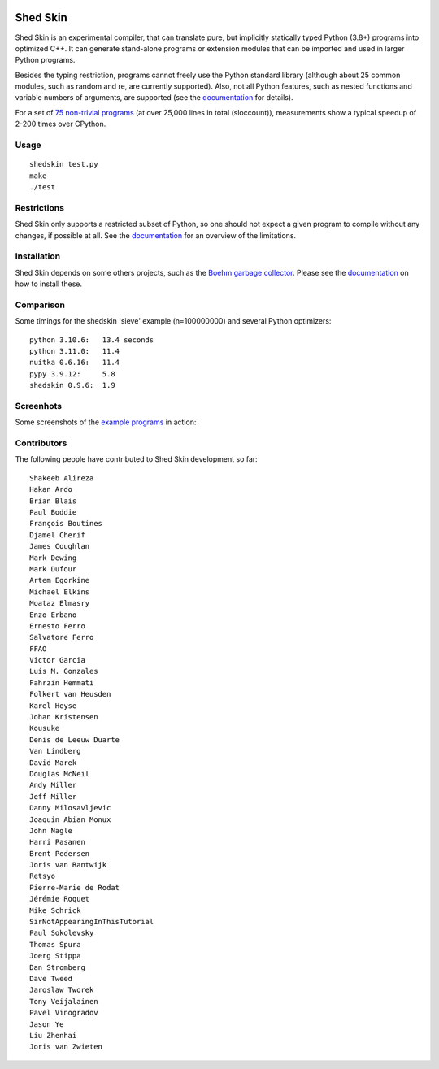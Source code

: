 .. image:: https://img.shields.io/travis/shedskin/shedskin.svg
    :target: https://travis-ci.org/shedskin/shedskin
.. image:: http://img.shields.io/badge/benchmarked%20by-asv-green.svg?style=flat
    :target: http://shedskin.github.io/benchmarks

Shed Skin
=========

Shed Skin is an experimental compiler, that can translate pure, but implicitly statically typed Python (3.8+) programs into optimized C++. It can generate stand-alone programs or extension modules that can be imported and used in larger Python programs.

Besides the typing restriction, programs cannot freely use the Python standard library (although about 25 common modules, such as random and re, are currently supported). Also, not all Python features, such as nested functions and variable numbers of arguments, are supported (see the `documentation <https://shedskin.readthedocs.io/>`_ for details).

For a set of `75 non-trivial programs <https://github.com/shedskin/shedskin/tree/master/examples>`_ (at over 25,000 lines in total (sloccount)), measurements show a typical speedup of 2-200 times over CPython.

Usage
-----

::

  shedskin test.py
  make
  ./test

Restrictions
------------

Shed Skin only supports a restricted subset of Python, so one should not expect a given program to compile without any changes, if possible at all. See the `documentation <https://shedskin.readthedocs.io/>`_ for an overview of the limitations.

Installation
------------

Shed Skin depends on some others projects, such as the `Boehm garbage collector <https://www.hboehm.info/gc/>`_. Please see the `documentation <https://shedskin.readthedocs.io/en/latest/documentation.html#installation>`_ on how to install these.

Comparison
----------

Some timings for the shedskin 'sieve' example (n=100000000) and several Python optimizers:

::

    python 3.10.6:   13.4 seconds
    python 3.11.0:   11.4
    nuitka 0.6.16:   11.4
    pypy 3.9.12:     5.8
    shedskin 0.9.6:  1.9

Screenhots
----------

Some screenshots of the `example programs <https://github.com/shedskin/shedskin/tree/master/examples>`_ in action:

.. image:: examples/screenshots/harm1.png
.. image:: examples/screenshots/harm2.png
.. image:: examples/screenshots/harm3.png
.. image:: examples/screenshots/harm4.png

Contributors
------------

The following people have contributed to Shed Skin development so far:

::

  Shakeeb Alireza
  Hakan Ardo
  Brian Blais
  Paul Boddie
  François Boutines
  Djamel Cherif
  James Coughlan
  Mark Dewing
  Mark Dufour
  Artem Egorkine
  Michael Elkins
  Moataz Elmasry
  Enzo Erbano
  Ernesto Ferro
  Salvatore Ferro
  FFAO
  Victor Garcia
  Luis M. Gonzales
  Fahrzin Hemmati
  Folkert van Heusden
  Karel Heyse
  Johan Kristensen
  Kousuke
  Denis de Leeuw Duarte
  Van Lindberg
  David Marek
  Douglas McNeil
  Andy Miller
  Jeff Miller
  Danny Milosavljevic
  Joaquin Abian Monux
  John Nagle
  Harri Pasanen
  Brent Pedersen
  Joris van Rantwijk
  Retsyo
  Pierre-Marie de Rodat
  Jérémie Roquet
  Mike Schrick
  SirNotAppearingInThisTutorial
  Paul Sokolevsky
  Thomas Spura
  Joerg Stippa
  Dan Stromberg
  Dave Tweed
  Jaroslaw Tworek
  Tony Veijalainen
  Pavel Vinogradov
  Jason Ye
  Liu Zhenhai
  Joris van Zwieten
